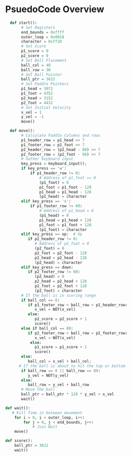 #+TODO: TODO STUDY | COMPLETED
#+LaTeX_CLASS_OPTIONS: [10pt]

* PsuedoCode Overview
  #+begin_src python
  def start():
       # Set Registers
       end_bounds = 0xffff
       outer_loop = 0x0018
       character = 0xff2D
       # Set Score
       p1_score = 0
       p2_score = 0
       # Set Ball Placement
       ball_col = 40
       ball_row = 30
       # Set Ball Pointer
       ball_ptr = 3622
       # Set Paddle Pointers
       p1_head = 3072
       p1_foot = 4352
       p2_head = 3152
       p2_foot = 4432
       # Set Initial Velocity
       x_vel = 1
       y_vel = -1
       move()

  def move():
       # Calculate Paddle Columns and rows
       p1_header_row = p1_head >> 7
       p1_footer_row = p1_foot >> 7
       p2_header_row = (p2_head - 80) >> 7
       p2_footer_row = (p2_foot - 80) >> 7
       # Gather keyboard input
       key_press = keyboard_input();
       if key_press == 'w':
           if p1_header_row != 0:
               # Address of p1_foot == 0
               (p1_foot) = 0
               p1_foot = p1_foot - 128
               p1_head = p1_head - 128
               (p1_head) = character
       elif key_press == 's':
           if p1_footer_row != 60:
               # Address of p1_head = 0
               (p1_head) = 0
               p1_head = p1_head + 128
               p1_foot = p1_foot + 128
               (p1_foot) = character
       elif key_press == up:  # Up
          if p2_header_row != 0:
             # Address of p2_foot = 0
             (p2_foot) = 0
             p2_foot = p2_foot - 128
             p2_head = p2_head - 128
             (p2_head) = character
       elif key_press == down:
          if p2_footer_row != 60:
             (p2_head) = 0
             p2_head = p2_head + 128
             p2_foot = p2_foot + 128
             (p2_foot) = character
       # If the ball is in scoring range
       if ball_col == 0:
          if p1_footer_row < ball_row < p1_header_row:
             x_vel = NOT(x_vel)
          else:
             p2_score = p2_score + 1
             score()
       else if ball_col == 80:
          if p2_footer_row < ball_row < p2_footer_row:
             x_vel = NOT(x_vel)
           else:
             p1_score = p1_score + 1
             score()
       else:
          ball_col = x_vel + ball_col;
      # If the ball is about to hit the top or bottom
       if ball_row == 0 || ball_row == 80:
          y_vel = NOT(y_vel)
       else:
          ball_row = y_vel + ball_row
       # Move the ball
       ball_ptr = ball_ptr * 128 * y_vel + x_vel
       wait()

def wait():
   # Kill Time in between movement
    for i = 0, i < outer_loop, i++:
        for j = 0, j < end_bounds, j++:
            # Juss Wait
    move()

def score():
    ball_ptr = 3622
    wait()
  #+end_src
